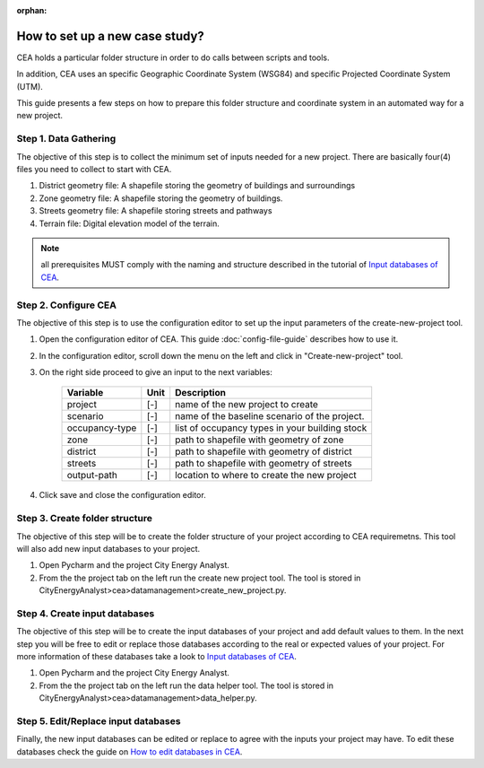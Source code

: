 :orphan:

How to set up a new case study?
===============================

CEA holds a particular folder structure in order to do calls between scripts and tools.

In addition, CEA uses an specific Geographic Coordinate System (WSG84) and specific Projected Coordinate System (UTM). 

This guide presents a few steps on how to prepare this folder structure and coordinate system in an automated way for a new project.

Step 1. Data Gathering
-----------------------

The objective of this step is to collect the minimum set of inputs needed for a new project. There are basically
four(4) files you need to collect to start with CEA.

#. District geometry file: A shapefile storing the geometry of buildings and surroundings
#. Zone geometry file: A shapefile storing the geometry of buildings.
#. Streets geometry file: A shapefile storing streets and pathways
#. Terrain file: Digital elevation model of the terrain.

.. note:: all prerequisites MUST comply with the naming and structure described in the tutorial
          of `Input databases of CEA <https://docs.google.com/presentation/d/14cgSAhNGnjTDLx_rco9mWU9FFLk0s50FBd_ud9AK7pU/edit#slide=id.g1d85a4d9be_0_0>`__.

Step 2. Configure CEA
----------------------

The objective of this step is to use the configuration editor to set up the input parameters of the create-new-project tool.

#. Open the configuration editor of CEA. This guide :doc:`config-file-guide` describes how to use it.
#. In the configuration editor, scroll down the menu on the left and click in "Create-new-project" tool.
#. On the right side proceed to give an input to the next variables:

    ===================  =========  ==========================================
    Variable             Unit       Description
    ===================  =========  ==========================================
    project              [-]        name of the new project to create

    scenario             [-]        name of the baseline scenario of the
                                    project.

    occupancy-type       [-]        list of occupancy types in your building stock

    zone                 [-]        path to shapefile with geometry of zone

    district             [-]        path to shapefile with geometry of district

    streets              [-]        path to shapefile with geometry of streets

    output-path          [-]        location to where to create the new project
    ===================  =========  ==========================================

#. Click save and close the configuration editor.

Step 3. Create folder structure
-------------------------------

The objective of this step will be to create the folder structure of your project according to CEA requiremetns.
This tool will also add new input databases to your project.

#. Open Pycharm and the project City Energy Analyst.
#. From the the project tab on the left run the create new project tool. The tool is stored
   in CityEnergyAnalyst>cea>datamanagement>create_new_project.py.

Step 4. Create input databases
------------------------------

The objective of this step will be to create the input databases of your project and add default values to them.
In the next step you will be free to edit or replace those databases according to the real or expected values
of your project. For more information of these databases take a look to `Input databases of CEA <https://docs.google.com/presentation/d/14cgSAhNGnjTDLx_rco9mWU9FFLk0s50FBd_ud9AK7pU/edit#slide=id.g1d85a4d9be_0_0>`__.

#. Open Pycharm and the project City Energy Analyst.
#. From the the project tab on the left run the data helper tool. The tool is stored
   in CityEnergyAnalyst>cea>datamanagement>data_helper.py.

Step 5. Edit/Replace input databases
-------------------------------------

Finally, the new input databases can be edited or replace to agree with the inputs your project may have.
To edit these databases check the guide on `How to edit databases in CEA <https://docs.google.com/presentation/d/16LXsu0vbllRL-in_taABuiThJ2uMP9Q05m3ORdaQrvU/edit#slide=id.gc6f73a04f_0_0>`__.

